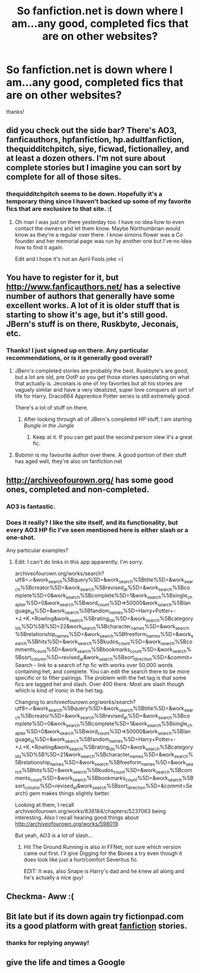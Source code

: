 #+TITLE: So fanfiction.net is down where I am...any good, completed fics that are on other websites?

* So fanfiction.net is down where I am...any good, completed fics that are on other websites?
:PROPERTIES:
:Author: poor_and_obscure
:Score: 12
:DateUnix: 1427919446.0
:DateShort: 2015-Apr-02
:FlairText: Request
:END:
thanks!


** did you check out the side bar? There's AO3, fanficauthors, hpfanfiction, hp.adultfanfiction, thequidditchpitch, siye, ficwad, fictionalley, and at least a dozen others. I'm not sure about complete stories but I imagine you can sort by complete for all of those sites.
:PROPERTIES:
:Score: 6
:DateUnix: 1427933722.0
:DateShort: 2015-Apr-02
:END:

*** thequidditchpitch seems to be down. Hopefully it's a temporary thing since I haven't backed up some of my favorite fics that are exclusive to that site. :(
:PROPERTIES:
:Author: Urukubarr
:Score: 3
:DateUnix: 1427942618.0
:DateShort: 2015-Apr-02
:END:

**** Oh man I was just on there yesterday too. I have no idea how to even contact the owners and let them know. Maybe Northumbrian would know as they're a regular over there. I know simons flower was a Co founder and her memorial page was run by another one but I've no idea how to find it again.

Edit and I hope it's not an April Fools joke =(
:PROPERTIES:
:Score: 3
:DateUnix: 1427943074.0
:DateShort: 2015-Apr-02
:END:


** You have to register for it, but [[http://www.fanficauthors.net/]] has a selective number of authors that generally have some excellent works. A lot of it is older stuff that is starting to show it's age, but it's still good. JBern's stuff is on there, Ruskbyte, Jeconais, etc.
:PROPERTIES:
:Author: midevildle
:Score: 5
:DateUnix: 1427919823.0
:DateShort: 2015-Apr-02
:END:

*** Thanks! I just signed up on there. Any particular recommendations, or is it generally good overall?
:PROPERTIES:
:Author: poor_and_obscure
:Score: 2
:DateUnix: 1427920079.0
:DateShort: 2015-Apr-02
:END:

**** JBern's completed stories are probably the best. Ruskbyte's are good, but a lot are old, pre OotP so you get those stories speculating on what that actually is. Jeconais is one of my favorites but all his stories are vaguely similar and have a very idealized, super love conquers all sort of life for Harry. Draco664 Apprentice Potter series is still extremely good.

There's a lot of stuff on there.
:PROPERTIES:
:Author: midevildle
:Score: 5
:DateUnix: 1427920735.0
:DateShort: 2015-Apr-02
:END:

***** After looking through all of JBern's completed HP stuff, I am starting /Bungle in the Jungle/
:PROPERTIES:
:Author: poor_and_obscure
:Score: 1
:DateUnix: 1427954569.0
:DateShort: 2015-Apr-02
:END:

****** Keep at it. If you can get past the second person view it's a great fic.
:PROPERTIES:
:Author: commando678
:Score: 2
:DateUnix: 1427993881.0
:DateShort: 2015-Apr-02
:END:


**** Bobmin is my favourite author over there. A good portion of their stuff has aged well, they're also on fanfiction.net
:PROPERTIES:
:Score: 4
:DateUnix: 1427921541.0
:DateShort: 2015-Apr-02
:END:


** [[http://archiveofourown.org/]] has some good ones, completed and non-completed.
:PROPERTIES:
:Author: DandalfTheWhite
:Score: 5
:DateUnix: 1427928567.0
:DateShort: 2015-Apr-02
:END:

*** AO3 is fantastic.
:PROPERTIES:
:Author: Karinta
:Score: 6
:DateUnix: 1427949130.0
:DateShort: 2015-Apr-02
:END:


*** Does it really? I like the site itself, and its functionality, but every AO3 HP fic I've seen mentioned here is either slash or a one-shot.

Any particular examples?
:PROPERTIES:
:Score: 2
:DateUnix: 1428010185.0
:DateShort: 2015-Apr-03
:END:

**** Edit: I can't do links in this app apparently. I'm sorry.

archiveofourown.org/works/search?utf8=✓&work_search%5Bquery%5D=&work_search%5Btitle%5D=&work_search%5Bcreator%5D=&work_search%5Brevised_at%5D=&work_search%5Bcomplete%5D=0&work_search%5Bcomplete%5D=1&work_search%5Bsingle_chapter%5D=0&work_search%5Bword_count%5D=>50000&work_search%5Blanguage_id%5D=&work_search%5Bfandom_names%5D=Harry+Potter+-+J.+K.+Rowling&work_search%5Brating_ids%5D=&work_search%5Bcategory_ids%5D%5B%5D=22&work_search%5Bcharacter_names%5D=&work_search%5Brelationship_names%5D=&work_search%5Bfreeform_names%5D=&work_search%5Bhits%5D=&work_search%5Bkudos_count%5D=&work_search%5Bcomments_count%5D=&work_search%5Bbookmarks_count%5D=&work_search%5Bsort_column%5D=revised_at&work_search%5Bsort_direction%5D=&commit=Search - link to a search of hp fic with works over 50,000 words containing het, and complete. You can edit the search there to be more specific or to filter pairings. The problem with the het tag is that some fics are tagged het and slash. Over 400 there. Most are slash though which is kind of ironic in the het tag.

Changing to archiveofourown.org/works/search?utf8=✓&work_search%5Bquery%5D=&work_search%5Btitle%5D=&work_search%5Bcreator%5D=&work_search%5Brevised_at%5D=&work_search%5Bcomplete%5D=0&work_search%5Bcomplete%5D=1&work_search%5Bsingle_chapter%5D=0&work_search%5Bword_count%5D=>50000&work_search%5Blanguage_id%5D=&work_search%5Bfandom_names%5D=Harry+Potter+-+J.+K.+Rowling&work_search%5Brating_ids%5D=&work_search%5Bcategory_ids%5D%5B%5D=21&work_search%5Bcharacter_names%5D=&work_search%5Brelationship_names%5D=&work_search%5Bfreeform_names%5D=&work_search%5Bhits%5D=&work_search%5Bkudos_count%5D=&work_search%5Bcomments_count%5D=&work_search%5Bbookmarks_count%5D=&work_search%5Bsort_column%5D=revised_at&work_search%5Bsort_direction%5D=&commit=Search) gem makes things slightly better.

Looking at them, I recall archiveofourown.org/works/838184/chapters/5237063 being interesting. Also I recall hearing good things about [[http://archiveofourown.org/works/598019]].

But yeah, AO3 is a lot of slash...
:PROPERTIES:
:Author: DandalfTheWhite
:Score: 1
:DateUnix: 1428025700.0
:DateShort: 2015-Apr-03
:END:

***** Hit The Ground Running is also in FFNet, not sure which version came out first. I'll give Digging for the Bones a try even though it does look like just a hurt/comfort Severitus fic.

EDIT: It was, also Snape is Harry's dad and he knew all along and he's actually a nice guy!
:PROPERTIES:
:Score: 1
:DateUnix: 1428058096.0
:DateShort: 2015-Apr-03
:END:


** Checkma- Aww :(
:PROPERTIES:
:Author: blandge
:Score: 1
:DateUnix: 1428053676.0
:DateShort: 2015-Apr-03
:END:


** Bit late but if its down again try fictionpad.com its a good platform with great [[https://fictionpad.com/][fanfiction]] stories.
:PROPERTIES:
:Author: SSJGodAnimations
:Score: 1
:DateUnix: 1428632810.0
:DateShort: 2015-Apr-10
:END:

*** thanks for replying anyway!
:PROPERTIES:
:Author: poor_and_obscure
:Score: 1
:DateUnix: 1428687251.0
:DateShort: 2015-Apr-10
:END:


** give the life and times a Google
:PROPERTIES:
:Author: flagamuffin
:Score: -1
:DateUnix: 1427945847.0
:DateShort: 2015-Apr-02
:END:
